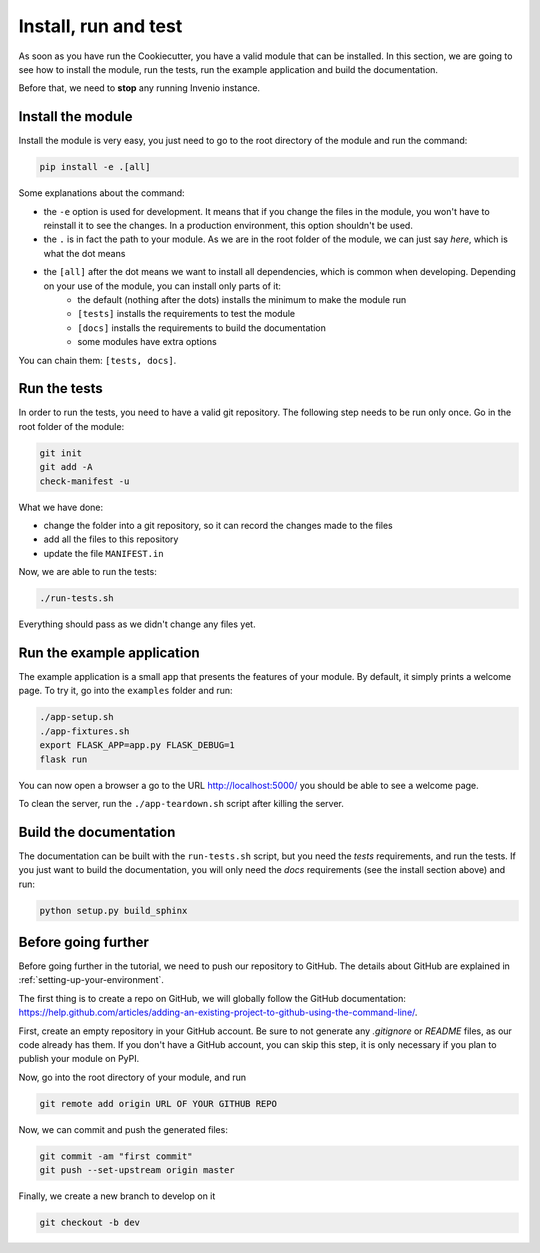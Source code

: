 .. _install-run-and-test:

Install, run and test
=====================

As soon as you have run the Cookiecutter, you have a valid module that can be installed. In this section, we are going to see how to install the module, run the tests, run the example application and build the documentation.

Before that, we need to **stop** any running Invenio instance.

Install the module
------------------

Install the module is very easy, you just need to go to the root directory of the module and run the command:

.. code-block:: bash

    pip install -e .[all]

Some explanations about the command:

- the ``-e`` option is used for development. It means that if you change the files in the module, you won't have to reinstall it to see the changes. In a production environment, this option shouldn't be used.
- the ``.`` is in fact the path to your module. As we are in the root folder of the module, we can just say *here*, which is what the dot means
- the ``[all]`` after the dot means we want to install all dependencies, which is common when developing. Depending on your use of the module, you can install only parts of it:
    - the default (nothing after the dots) installs the minimum to make the module run
    - ``[tests]`` installs the requirements to test the module
    - ``[docs]`` installs the requirements to build the documentation
    - some modules have extra options

You can chain them: ``[tests, docs]``.

.. _run-the-tests:

Run the tests
-------------

In order to run the tests, you need to have a valid git repository. The following step needs to be run only once. Go in the root folder of the module:

.. code-block:: bash

    git init
    git add -A
    check-manifest -u

What we have done:

- change the folder into a git repository, so it can record the changes made to the files
- add all the files to this repository
- update the file ``MANIFEST.in``

Now, we are able to run the tests:

.. code-block:: bash

    ./run-tests.sh

Everything should pass as we didn't change any files yet.

.. _run-the-example-app:

Run the example application
---------------------------

The example application is a small app that presents the features of your module. By default, it simply prints a welcome page. To try it, go into the ``examples`` folder and run:

.. code-block:: bash

    ./app-setup.sh
    ./app-fixtures.sh
    export FLASK_APP=app.py FLASK_DEBUG=1
    flask run

You can now open a browser a go to the URL http://localhost:5000/ you should be able to see a welcome page.

To clean the server, run the ``./app-teardown.sh`` script after killing the server.

Build the documentation
-----------------------

The documentation can be built with the ``run-tests.sh`` script, but you need the *tests* requirements, and run the tests. If you just want to build the documentation, you will only need the *docs* requirements (see the install section above) and run:

.. code-block:: bash

    python setup.py build_sphinx

Before going further
--------------------

Before going further in the tutorial, we need to push our repository to GitHub. The details about GitHub are explained in :ref:`setting-up-your-environment`.

The first thing is to create a repo on GitHub, we will globally follow the GitHub documentation: https://help.github.com/articles/adding-an-existing-project-to-github-using-the-command-line/.

First, create an empty repository in your GitHub account. Be sure to not generate any *.gitignore* or *README* files, as our code already has them. If you don't have a GitHub account, you can skip this step, it is only necessary if you plan to publish your module on PyPI.

Now, go into the root directory of your module, and run

.. code-block:: bash

    git remote add origin URL OF YOUR GITHUB REPO

Now, we can commit and push the generated files:

.. code-block:: bash

    git commit -am "first commit"
    git push --set-upstream origin master

Finally, we create a new branch to develop on it

.. code-block:: bash

    git checkout -b dev
